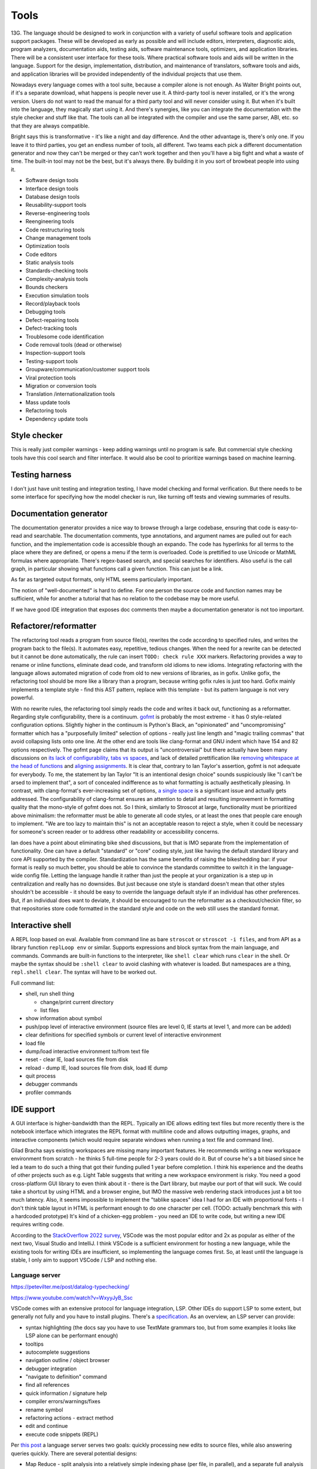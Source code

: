Tools
#####

13G. The language should be designed to work in conjunction with a variety of useful software tools and application support packages. These will be developed as early as possible and will include editors, interpreters, diagnostic aids, program analyzers, documentation aids, testing aids, software maintenance tools, optimizers, and application libraries. There will be a consistent user interface for these tools. Where practical software tools and aids will be written in the language. Support for the design, implementation, distribution, and maintenance of translators, software tools and aids, and application libraries will be provided independently of the individual projects that use them.

Nowadays every language comes with a tool suite, because a compiler alone is not enough. As Walter Bright points out, if it's a separate download, what happens is people never use it. A third-party tool is never installed, or it's the wrong version. Users do not want to read the manual for a third party tool and will never consider using it. But when it's built into the language, they magically start using it. And there's synergies, like you can integrate the documentation with the style checker and stuff like that. The tools can all be integrated with the compiler and use the same parser, ABI, etc. so that they are always compatible.

Bright says this is transformative - it's like a night and day difference. And the other advantage is, there's only one. If you leave it to third parties, you get an endless number of tools, all different. Two teams each pick a different documentation generator and now they can't be merged or they can't work together and then you'll have a big fight and what a waste of time. The built-in tool may not be the best, but it's always there. By building it in you sort of browbeat people into using it.

* Software design tools
* Interface design tools
* Database design tools
* Reusability-support tools
* Reverse-engineering tools
* Reengineering tools
* Code restructuring tools
* Change management tools
* Optimization tools
* Code editors
* Static analysis tools
* Standards-checking tools
* Complexity-analysis tools
* Bounds checkers
* Execution simulation tools
* Record/playback tools
* Debugging tools
* Defect-repairing tools
* Defect-tracking tools
* Troublesome code identification
* Code removal tools (dead or otherwise)
* Inspection-support tools
* Testing-support tools
* Groupware/communication/customer support tools
* Viral protection tools
* Migration or conversion tools
* Translation /internationalization tools
* Mass update tools
* Refactoring tools
* Dependency update tools

Style checker
=============

This is really just compiler warnings - keep adding warnings until no program is safe. But commercial style checking tools have this cool search and filter interface. It would also be cool to prioritize warnings based on machine learning.

Testing harness
===============

I don't just have unit testing and integration testing, I have model checking and formal verification. But there needs to be some interface for specifying how the model checker is run, like turning off tests and viewing summaries of results.

Documentation generator
=======================

The documentation generator provides a nice way to browse through a large codebase, ensuring that code is easy-to-read and searchable. The documentation comments, type annotations, and argument names are pulled out for each function, and the implementation code is accessible though an expando. The code has hyperlinks for all terms to the place where they are defined, or opens a menu if the term is overloaded. Code is prettified to use Unicode or MathML formulas where appropriate. There's regex-based search, and special searches for identifiers. Also useful is the call graph, in particular showing what functions call a given function. This can just be a link.

As far as targeted output formats, only HTML seems particularly important.

The notion of "well-documented" is hard to define. For one person the source code and function names may be sufficient, while for another a tutorial that has no relation to the codebase may be more useful.

If we have good IDE integration that exposes doc comments then maybe a documentation generator is not too important.

Refactorer/reformatter
======================

The refactoring tool reads a program from source file(s), rewrites the code according to specified rules, and writes the program back to the file(s). It automates easy, repetitive, tedious changes. When the need for a rewrite can be detected but it cannot be done automatically, the rule can insert ``TODO: check rule XXX`` markers. Refactoring provides a way to rename or inline functions, eliminate dead code, and transform old idioms to new idioms. Integrating refactoring with the language allows automated migration of code from old to new versions of libraries, as in gofix. Unlike gofix, the refactoring tool should be more like a library than a program, because writing gofix rules is just too hard. Gofix mainly implements a template style - find this AST pattern, replace with this template - but its pattern language is not very powerful.

With no rewrite rules, the refactoring tool simply reads the code and writes it back out, functioning as a reformatter. Regarding style configurability, there is a continuum. `gofmt <https://go.dev/blog/gofmt>`__ is probably the most extreme - it has 0 style-related configuration options. Slightly higher in the continuum is Python's Black, an "opinionated" and "uncompromising" formatter which has a "purposefully limited" selection of options - really just line length and "magic trailing commas" that avoid collapsing lists onto one line. At the other end are tools like clang-format and GNU indent which have 154 and 82 options respectively. The gofmt page claims that its output is "uncontroversial" but there actually have been many discussions on `its lack of configurability <https://github.com/golang/go/issues/40028>`__, `tabs vs spaces <https://www.reddit.com/r/golang/comments/ee4dqn/how_to_make_gofmt_or_go_fmt_use_whitespaces/>`__, and lack of detailed prettification like `removing whitespace at the head of functions <https://www.reddit.com/r/golang/comments/rrce2e/is_there_a_better_alternative_to_gofmt/hqflh4i/>`__ and `aligning assignments <https://www.reddit.com/r/golang/comments/rt0hra/can_i_tell_gofmt_to_make_some_exceptions_when/>`__. It is clear that, contrary to Ian Taylor's assertion, gofmt is not adequate for everybody. To me, the statement by Ian Taylor "It is an intentional design choice" sounds suspiciously like "I can't be arsed to implement that", a sort of concealed indifference as to what formatting is actually aesthetically pleasing. In contrast, with clang-format's ever-increasing set of options, `a single space <https://github.com/llvm/llvm-project/issues/59729>`__ is a significant issue and actually gets addressed. The configurability of clang-format ensures an attention to detail and resulting improvement in formatting quality that the mono-style of gofmt does not. So I think, similarly to Stroscot at large, functionality must be prioritized above minimalism: the reformatter must be able to generate all code styles, or at least the ones that people care enough to implement. "We are too lazy to maintain this" is not an acceptable reason to reject a style, when it could be necessary for someone's screen reader or to address other readability or accessibility concerns.

Ian does have a point about eliminating bike shed discussions, but that is IMO separate from the implementation of functionality. One can have a default "standard" or "core" coding style, just like having the default standard library and core API supported by the compiler. Standardization has the same benefits of raising the bikeshedding bar: if your format is really so much better, you should be able to convince the standards committee to switch it in the language-wide config file. Letting the language handle it rather than just the people at your organization is a step up in centralization and really has no downsides. But just because one style is standard doesn't mean that other styles shouldn't be accessible - it should be easy to override the language default style if an individual has other preferences. But, if an individual does want to deviate, it should be encouraged to run the reformatter as a checkout/checkin filter, so that repositories store code formatted in the standard style and code on the web still uses the standard format.

Interactive shell
=================

A REPL loop based on eval. Available from command line as bare ``stroscot`` or ``stroscot -i files``, and from API as a library function ``replLoop env`` or similar. Supports expressions and block syntax from the main language, and commands. Commands are built-in functions to the interpreter, like ``shell clear`` which runs ``clear`` in the shell. Or maybe the syntax should be ``:shell clear`` to avoid clashing with whatever is loaded. But namespaces are a thing, ``repl.shell clear``. The syntax will have to be worked out.

Full command list:

* shell, run shell thing

  * change/print current directory
  * list files

* show information about symbol
* push/pop level of interactive environment (source files are level 0, IE starts at level 1, and more can be added)
* clear definitions for specified symbols or current level of interactive environment
* load file
* dump/load interactive environment to/from text file
* reset - clear IE, load sources file from disk
* reload - dump IE, load sources file from disk, load IE dump
* quit process
* debugger commands
* profiler commands

IDE support
===========

A GUI interface is higher-bandwidth than the REPL. Typically an IDE allows editing text files but more recently there is the notebook interface which integrates the REPL format with multiline code and allows outputting images, graphs, and interactive components (which would require separate windows when running a text file and command line).

Gilad Bracha says existing workspaces are missing many important features. He recommends writing a new workspace environment from scratch - he thinks 5 full-time people for 2-3 years could do it. But of course he's a bit biased since he led a team to do such a thing that got their funding pulled 1 year before completion. I think his experience and the deaths of other projects such as e.g. Light Table suggests that writing a new workspace environment is risky. You need a good cross-platform GUI library to even think about it - there is the Dart library, but maybe our port of that will suck. We could take a shortcut by using HTML and a browser engine, but IMO the massive web rendering stack introduces just a bit too much latency. Also, it seems impossible to implement the "tablike spaces" idea I had for an IDE with proportional fonts - I don't think table layout in HTML is performant enough to do one character per cell. (TODO: actually benchmark this with a hardcoded prototype) It's kind of a chicken-egg problem - you need an IDE to write code, but writing a new IDE requires writing code.

According to the `StackOverflow 2022 survey <https://survey.stackoverflow.co/2022/#section-most-popular-technologies-integrated-development-environment>`__, VSCode was the most popular editor and 2x as popular as either of the next two, Visual Studio and IntelliJ. I think VSCode is a sufficient environment for hosting a new language, while the existing tools for writing IDEs are insufficient, so implementing the language comes first. So, at least until the language is stable, I only aim to support VSCode / LSP and nothing else.

Language server
---------------

https://petevilter.me/post/datalog-typechecking/

https://www.youtube.com/watch?v=WxyyJyB_Ssc


VSCode comes with an extensive protocol for language integration, LSP. Other IDEs do support LSP to some extent, but generally not fully and you have to install plugins. There's a `specification <https://microsoft.github.io/language-server-protocol/specification>`__. As an overview, an LSP server can provide:

* syntax highlighting (the docs say you have to use TextMate grammars too, but from some examples it looks like LSP alone can be performant enough)
* tooltips
* autocomplete suggestions
* navigation outline / object browser
* debugger integration
* "navigate to definition" command
* find all references
* quick information / signature help
* compiler errors/warnings/fixes
* rename symbol
* refactoring actions - extract method
* edit and continue
* execute code snippets (REPL)

Per `this post <https://rust-analyzer.github.io/blog/2020/07/20/three-architectures-for-responsive-ide.html>`__ a language server serves two goals: quickly processing new edits to source files, while also answering queries quickly. There are several potential designs:

* Map Reduce - split analysis into a relatively simple indexing phase (per file, in parallel), and a separate full analysis phase (global). Example: Java, the indexer.
* Precompiled Headers - declaration before use, all declaration in headers or equivalent interface files, snapshot the compiler's state immediately after imports for each compilation unit.
* Query-based - all function calls inside the compiler are instrumented to record which other functions were called during their execution. The recorded traces are used to implement fine-grained incrementality. If after modification the results of all of the dependencies are the same, the old result is reused. If a function is re-executed due to a change in dependency, the new result is compared with the old one. If despite a different input they are the same, the propagation of invalidation stops.

As Stroscot is dynamic, only a query-based approach is sufficiently general to work. The main drawback is extra complexity and slower performance (fine-grained tracking of dependencies takes time and memory). The performance can be alleviated by fine-tuning cache invalidation details and omitting some items from the cache, while the complexity is here to stay.

Notebooks
---------

Ideally, IMO, notebooks would be incremental. Running (shift-enter) would act as if it reran the notebook from the start up to the selected cell. For speed the computation would be cached incrementally, so long-running computations would be skipped if possible. This model allows putting interactive sliders in and quickly updating graphs. Also, like Smalltalk the workspaces should have memory and persist across close-open. Everything in the notebook state should be serialized, down to the cursor position. Ideally this should be a text-based format, JSON or maybe even a subset of Stroscot. Also it should be possible to export a notebook to a text file, once you've decided it's in a good state and don't need the interactivity anymore.

The modern workspace environment that's most popular is the Jupyter notebook interface. But jupyter's kernel `protocol <https://jupyter-client.readthedocs.io/en/latest/messaging.html>`__ is just a dumb "execute this string of code" REPL, no information on what cell it's from. So we would have to hack jupyter to get this to work. OTOH the LSP protocol does support incremental update and it looks like you can use this incremental update protocol with notebooks. So another win for supporting VSCode exclusively.

Debugger
========

The debugger is design for a specific debugging workflow and supports that workflow by providing necessary information and context at each step. Debugging procedure:

* Collect error messages, logs, and any available context, such as a stack trace.
* Identify sufficient and necessary conditions that trigger the bug, so that it can be reproduced in a controlled manner.
* Use error message documentation, code minimization, and bisection techniques to find the specific lines of code causing the issue. Debugging tools can help with navigation.
* Review the relevant code. Look for syntax errors, typos, or missing semicolons. Reading the code backwards or writing comments above every line can help. If your code relies on external libraries or APIs, review the documentation and usage to ensure you're using them correctly. Static analysis tools and linters may also catch potential coding errors, style violations, and other issues, pointing out patterns that are difficult to spot by eye.
* If no mistakes jumped out, trace the flow of data and logic through the code. Check if variables are being modified as expected and if conditional statements are behaving correctly.
* If you still haven't found the bug, collaborate with a colleague to review the code together. A fresh pair of eyes can often spot issues that you might have missed.
* At this point the bug may be unsolvable, but try taking a break and stepping away from the code. Returning with a fresh perspective can help you see the issue differently.
* Once you have found (or not found) the bug, document the bug, your findings, and the steps you've taken to troubleshoot it. This documentation can be helpful for future reference. Implement the necessary changes or workarounds and thoroughly test and add test cases to ensure the bug is resolved without introducing new problems.

The debugger's view of the program's state is as a large expression or term. This state evolves in steps, where each step applies a rule to a redex or calls into the OS to perform a primitive operation.

One debugging technique useful in combination with reversible debugging is to use a step counter that starts at 0 at the beginning of the program and increments every time a reduction step is performed. The exact step that triggers a behavior can be determined by binary search. Similarly when we are debugging a phase of the compiler, we can use "fuel" - this specifies how many transformations can be performed during the phase of interest before moving on to the next phase.

Let's assume we have symbols, then there are lots of operations available from a debugger:

* recording: record the whole program execution. Reversible debugging allows running a program backwards. Omniscient debugging allows queries over the entire execution of the program, as though all states were stored in a database and indexed. Recording can be implemented by instruction-level recording, but more efficient is to record only non-deterministic events, with occasional whole-program snapshots to allow seeking. Supporting concurrent execution requires recording inter-thread sequencing.
* breakpoints: set/clear/list. essentially a breakpoint is a true/false predicate on a transition. Can inspect state and the previous state - common conditions include at program line/column, transition calls syscall, transition enters function, expression not yet evaluated, transition invokes signal handler, variable has value in state, transition modifies variable, transition in certain thread.
* tracepoints: record message / data / statistics at a set of program transitions, like a breakpoint but without stopping
* queries: print backtrace / call stack, print state (threads, variables), dump memory, disassemble memory, blocked thread dependencies, pretty-printing, GUI visualizations
* stepping: single step, step out, continue thread / all threads until breakpoint, run ignoring breakpoints until stopped with interactive commnad
* REPL / patching: evaluate pure expression in context of state, evaluate arbitrary code in current state (e.g. set variable to value), replace definition, hot-reload code changes, jump to address, return early from function. Pedantically, the patched state has no real history so the debugger should only be able to run forward from the state, but we can graft the patched state onto the old state to avoid losing context.
* IPC: send signal, modify files


searching for watchpoints/breakpoints
build database of everything that happened
replaying different segments of the execution in parallel
applying different kinds of instrumentation to the same segments

instruction-accurate recording of your software - syscalls, shared memory, signal timing
this can be played forward and will always behave the same way
several approaches - Just-In-Time instrumentation of machine code (Undo.io), ptrace (rr, https://pernos.co), https://replay.io

to run backwards, we need more information - like if memory is overwritten, what was the value before? Unfortunately, if we recorded all memory changes explicitly, it would be slow and use up a lot of storage. Therefore debuggers use "Finnegan search" ("poor old Finnegan had to begin again...") - they start one or more forks of the process, and run these forks forward up until the desired target is reached. Usually there is a recent snapshot available so only that slice has to be re-executed during reverse stepping. The parallelism is mainly useful for larger breakpoints/watchpoints where the event of interest can be further back and multiple snapshots may have to be examined.


we only have snapshots and the minimal information needed to run forward deterministically. So for most tasks, like breakpoints, we need to recompute intermediate states, like memory contents.

JIT instrumentation
hardware performance counters - not available in containers/virtual machines


Debugging by querying a database of all program state by Kyle Huey
The State Of Debugging in 2022 by Robert O’Callahan
Debugging Backwards in Time (2003) by Bil Lewis
undo.io UDB
rr, WinDBG, Pernosco.

